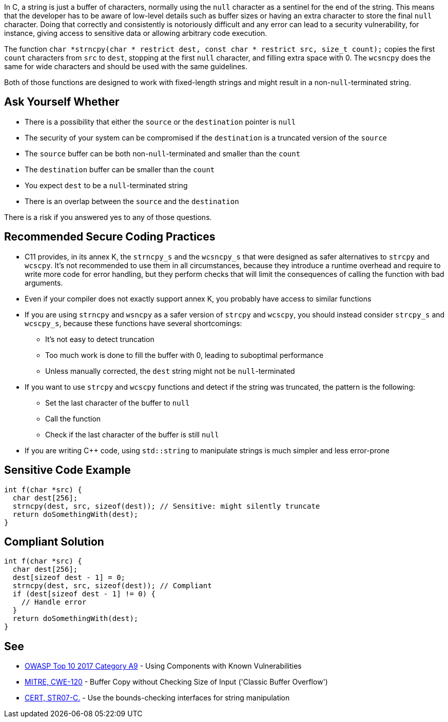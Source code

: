 In C, a string is just a buffer of characters, normally using the ``null`` character as a sentinel for the end of the string. This means that the developer has to be aware of low-level details such as buffer sizes or having an extra character to store the final ``null`` character. Doing that correctly and consistently is notoriously difficult and any error can lead to a security vulnerability, for instance, giving access to sensitive data or allowing arbitrary code execution.

The function ``char *strncpy(char * restrict dest, const char * restrict src, size_t count);`` copies the first ``count`` characters from ``src`` to ``dest``, stopping at the first ``null`` character, and filling extra space with 0. The ``wcsncpy`` does the same for wide characters and should be used with the same guidelines.

Both of those functions are designed to work with fixed-length strings and might result in a non-``null``-terminated string.


== Ask Yourself Whether

* There is a possibility that either the ``source`` or the ``destination`` pointer is ``null``
* The security of your system can be compromised if the ``destination`` is a truncated version of the ``source``
* The ``source`` buffer can be both non-``null``-terminated and smaller than the ``count``
* The ``destination`` buffer can be smaller than the ``count``
* You expect ``dest`` to be a ``null``-terminated string
* There is an overlap between the ``source`` and the ``destination``

There is a risk if you answered yes to any of those questions.


== Recommended Secure Coding Practices

* C11 provides, in its annex K, the ``strncpy_s`` and the ``wcsncpy_s`` that were designed as safer alternatives to ``strcpy`` and ``wcscpy``. It's not recommended to use them in all circumstances, because they introduce a runtime overhead and require to write more code for error handling, but they perform checks that will limit the consequences of calling the function with bad arguments.
* Even if your compiler does not exactly support annex K, you probably have access to similar functions
* If you are using ``strncpy`` and ``wsncpy`` as a safer version of ``strcpy`` and ``wcscpy``, you should instead consider ``strcpy_s`` and ``wcscpy_s``, because these functions have several shortcomings:
** It's not easy to detect truncation
** Too much work is done to fill the buffer with 0, leading to suboptimal performance
** Unless manually corrected, the ``dest`` string might not be ``null``-terminated
* If you want to use ``strcpy`` and ``wcscpy`` functions and detect if the string was truncated, the pattern is the following:
** Set the last character of the buffer to ``null``
** Call the function
** Check if the last character of the buffer is still ``null``
* If you are writing C++ code, using ``std::string`` to manipulate strings is much simpler and less error-prone


== Sensitive Code Example

----
int f(char *src) {
  char dest[256];
  strncpy(dest, src, sizeof(dest)); // Sensitive: might silently truncate
  return doSomethingWith(dest);
}
----


== Compliant Solution

----
int f(char *src) {
  char dest[256];
  dest[sizeof dest - 1] = 0;
  strncpy(dest, src, sizeof(dest)); // Compliant
  if (dest[sizeof dest - 1] != 0) {
    // Handle error
  }
  return doSomethingWith(dest);
}
----


== See

* https://www.owasp.org/index.php/Top_10-2017_A9-Using_Components_with_Known_Vulnerabilities[OWASP Top 10 2017 Category A9] - Using Components with Known Vulnerabilities
* http://cwe.mitre.org/data/definitions/120[MITRE, CWE-120] - Buffer Copy without Checking Size of Input ('Classic Buffer Overflow')
* https://wiki.sei.cmu.edu/confluence/x/HdcxBQ[CERT, STR07-C.] - Use the bounds-checking interfaces for string manipulation

